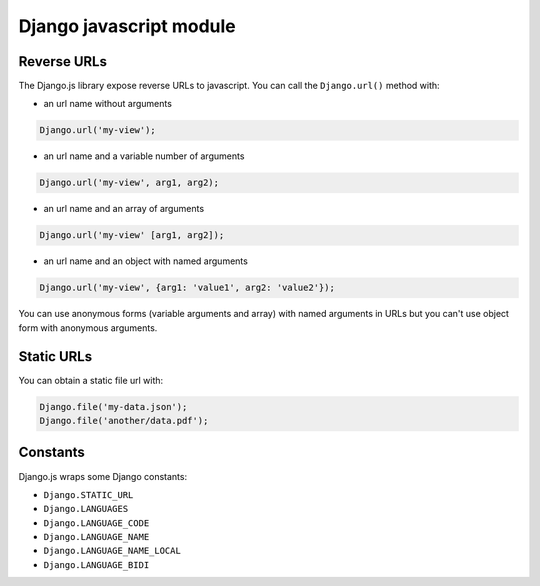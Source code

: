 Django javascript module
========================

Reverse URLs
------------

The Django.js library expose reverse URLs to javascript.
You can call the ``Django.url()`` method with:

- an url name without arguments

.. code-block:: javascript

    Django.url('my-view');

- an url name and a variable number of arguments

.. code-block:: javascript

    Django.url('my-view', arg1, arg2);

- an url name and an array of arguments

.. code-block:: javascript

    Django.url('my-view' [arg1, arg2]);

- an url name and an object with named arguments

.. code-block:: javascript

    Django.url('my-view', {arg1: 'value1', arg2: 'value2'});

You can use anonymous forms (variable arguments and array) with named arguments in URLs but you can't use object form with anonymous arguments.


Static URLs
-----------

You can obtain a static file url with:

.. code-block:: javascript

    Django.file('my-data.json');
    Django.file('another/data.pdf');


Constants
---------

Django.js wraps some Django constants:

- ``Django.STATIC_URL``
- ``Django.LANGUAGES``
- ``Django.LANGUAGE_CODE``
- ``Django.LANGUAGE_NAME``
- ``Django.LANGUAGE_NAME_LOCAL``
- ``Django.LANGUAGE_BIDI``
